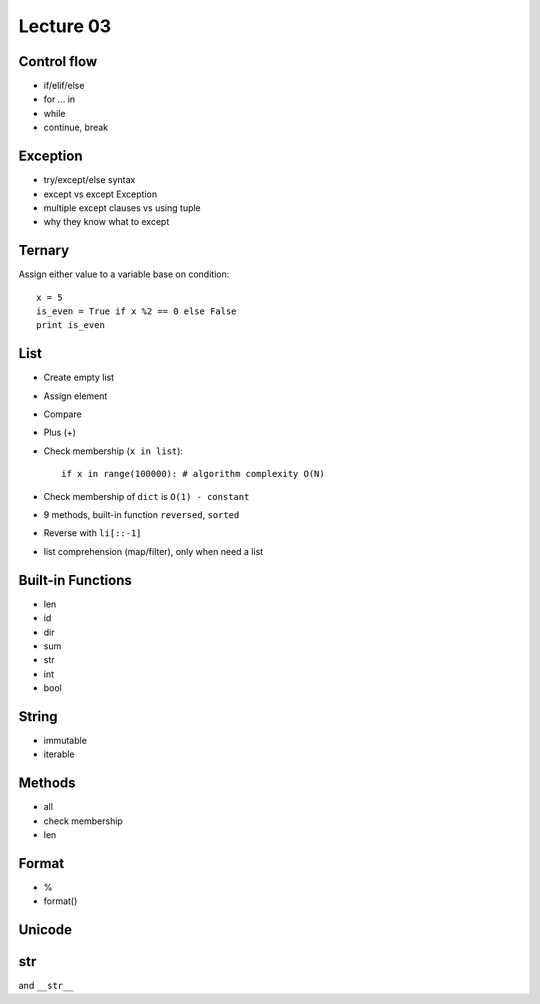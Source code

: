 Lecture 03
==========
Control flow
------------

- if/elif/else
- for ... in
- while
- continue, break

Exception
---------

- try/except/else syntax
- except vs except Exception
- multiple except clauses vs using tuple
- why they know what to except

Ternary
-------

Assign either value to a variable base on condition::

  x = 5
  is_even = True if x %2 == 0 else False
  print is_even

List
----

- Create empty list
- Assign element
- Compare
- Plus (+)
- Check membership (``x in list``)::

    if x in range(100000): # algorithm complexity O(N)

- Check membership of ``dict`` is ``O(1) - constant``
- 9 methods, built-in function ``reversed``, ``sorted``
- Reverse with ``li[::-1]``
- list comprehension (map/filter), only when need a list

Built-in Functions
------------------

- len
- id
- dir
- sum
- str
- int
- bool


String
--------

- immutable
- iterable

Methods
-------

- all
- check membership
- len

Format
------

- %
- format()

Unicode
-------

str
---

and ``__str__``
